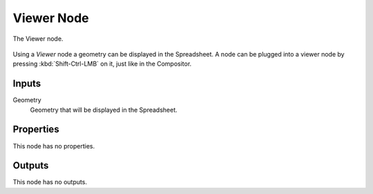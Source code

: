 .. index:: Geometry Nodes; Viewer
.. _bpy.types.GeometryNodeViewer:

***********
Viewer Node
***********

.. figure:: /images/modeling_geometry-nodes_output_viewer_node.png
   :align: center

   The Viewer node.

Using a *Viewer* node a geometry can be displayed in the Spreadsheet.
A node can be plugged into a viewer node by pressing :kbd:`Shift-Ctrl-LMB` on it, just like in the Compositor.


Inputs
======

Geometry
   Geometry that will be displayed in the Spreadsheet.


Properties
==========

This node has no properties.


Outputs
=======

This node has no outputs.
